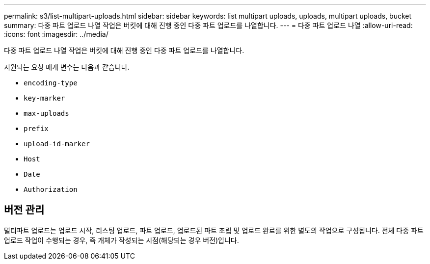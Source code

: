 ---
permalink: s3/list-multipart-uploads.html 
sidebar: sidebar 
keywords: list multipart uploads, uploads, multipart uploads, bucket 
summary: 다중 파트 업로드 나열 작업은 버킷에 대해 진행 중인 다중 파트 업로드를 나열합니다. 
---
= 다중 파트 업로드 나열
:allow-uri-read: 
:icons: font
:imagesdir: ../media/


[role="lead"]
다중 파트 업로드 나열 작업은 버킷에 대해 진행 중인 다중 파트 업로드를 나열합니다.

지원되는 요청 매개 변수는 다음과 같습니다.

* `encoding-type`
* `key-marker`
* `max-uploads`
* `prefix`
* `upload-id-marker`
* `Host`
* `Date`
* `Authorization`




== 버전 관리

멀티파트 업로드는 업로드 시작, 리스팅 업로드, 파트 업로드, 업로드된 파트 조립 및 업로드 완료를 위한 별도의 작업으로 구성됩니다. 전체 다중 파트 업로드 작업이 수행되는 경우, 즉 개체가 작성되는 시점(해당되는 경우 버전)입니다.
